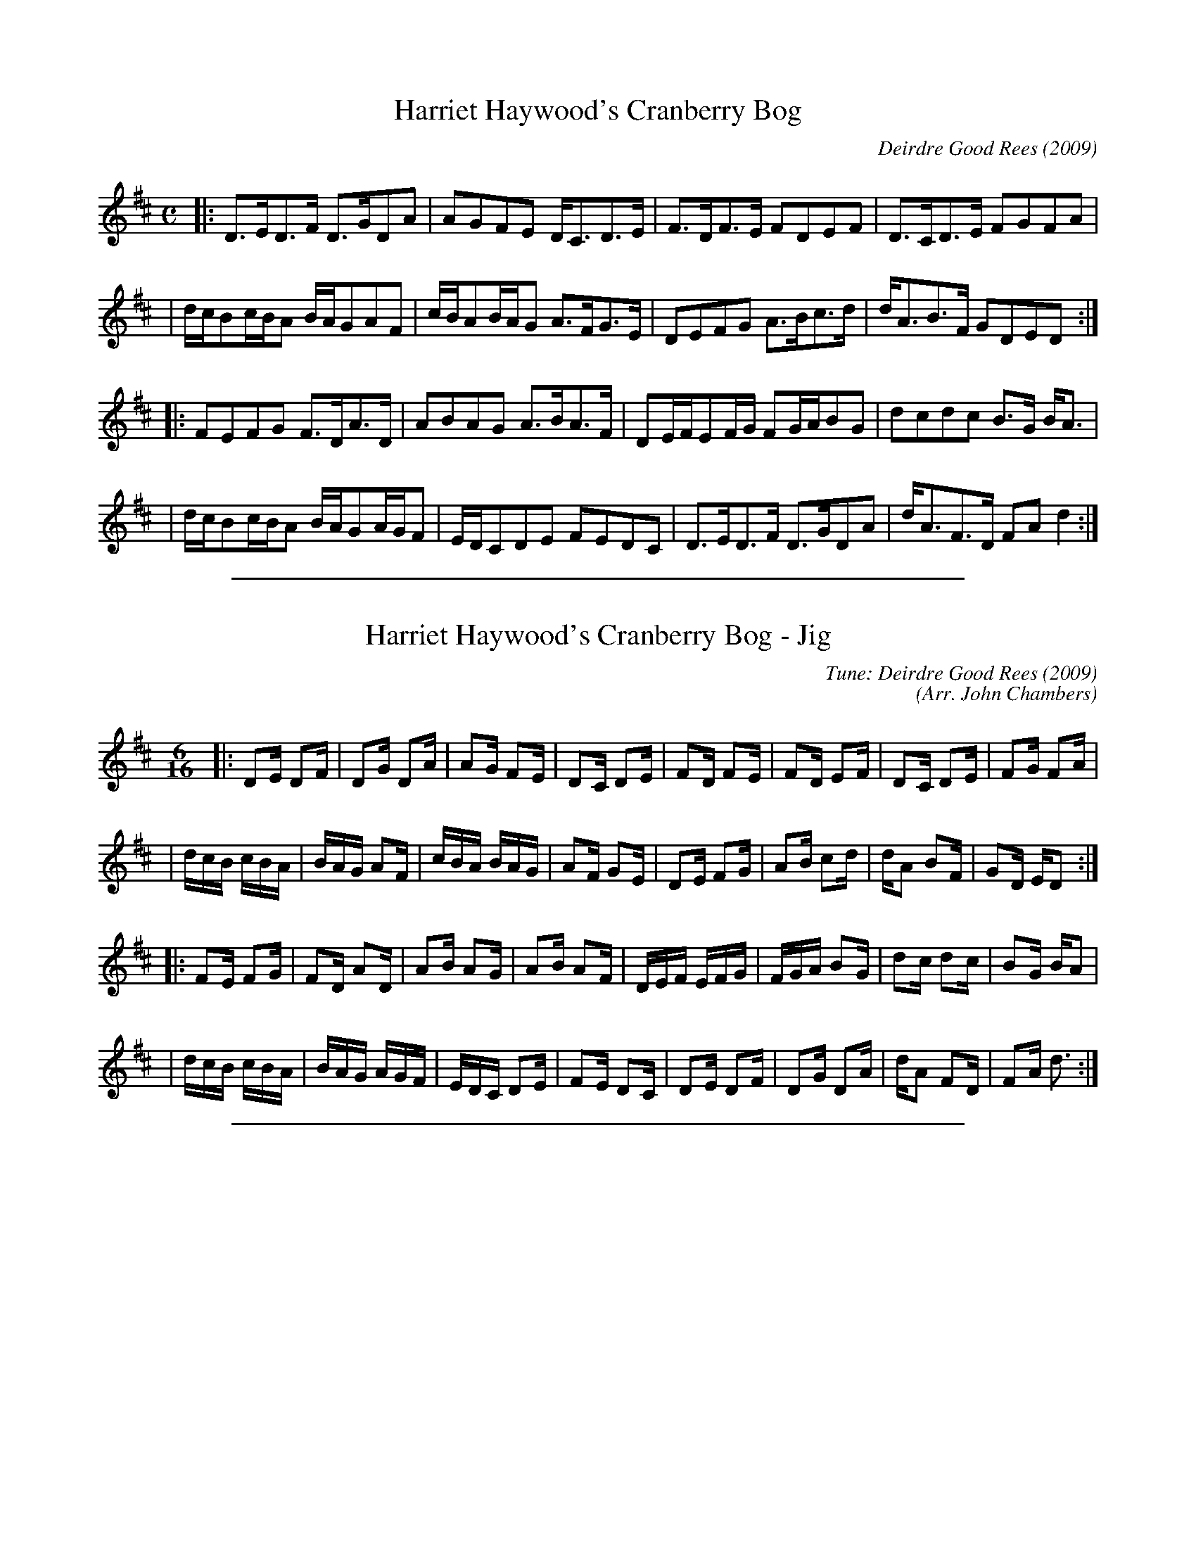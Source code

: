 
X: 1
T: Harriet Haywood's Cranberry Bog
C: Deirdre Good Rees (2009)
N: Original version
M: C
L: 1/16
Z: 2009 John Chambers <jc:trillian.mit.edu>
K: D
|: D3ED3F   D3GD2A2  | A2G2F2E2 DC3D3E   | F3DF3E   F2D2E2F2 | D3CD3E   F2G2F2A2  |
|  dcB2cBA2 BAG2A2F2 | cBA2BAG2 A3FG3E   | D2E2F2G2 A3Bc3d   | dA3B3F   G2D2E2D2 :|
|: F2E2F2G2 F3DA3D   | A2B2A2G2 A3BA3F   | D2EFE2FG F2GAB2G2 | d2c2d2c2 B3G  BA3  |
|  dcB2cBA2 BAG2AGF2 | EDC2D2E2 F2E2D2C2 | D3ED3F   D3GD2A2  | dA3F3D   F2A2 d4  :|


%%sep 3 1 500

X: 2
T: Harriet Haywood's Cranberry Bog - Jig
C: Tune: Deirdre Good Rees (2009)
C: (Arr. John Chambers)
M: 6/16
L: 1/16
N: Original version
Z: 2009 John Chambers <jc:trillian.mit.edu>
K: D
|: D2E D2F | D2G D2A | A2G F2E | D2C D2E | F2D F2E | F2D E2F | D2C D2E | F2G F2A  |
|  dcB cBA | BAG A2F | cBA BAG | A2F G2E | D2E F2G | A2B c2d | dA2 B2F | G2D ED2 :|
|: F2E F2G | F2D A2D | A2B A2G | A2B A2F | DEF EFG | FGA B2G | d2c d2c | B2G BA2  |
|  dcB cBA | BAG AGF | EDC D2E | F2E D2C | D2E D2F | D2G D2A | dA2 F2D | F2A d3  :|


%%sep 3 1 500

X: 3
T: Harriet Haywood's Cranberry Bog - Strathspey
C: Tune: Deirdre Good Rees (2009)
C: (Arr. John Chambers)
M: C
L: 1/8
N: Original version
Z: 2009 John Chambers <jc:trillian.mit.edu>
K: D
|:"D"D>E D>F D>G D<A | "A7"A>G F>E D<C D>E \
| "D"F>D F>E F<D E>F | "A7"D>C D>E F>G F<A |
| "Bm"(3dcB "A"(3cBA "G"(3BAG "D"A<F | "A"(3cBA "G"(3BAG "D"A<F "A7"G>E \
| "D"D>E F>G A>B c>d | "A7"d<A B>F "G"G<D "A7"E>D :|
|:"D"F>E F>G F>D A>D | "A7"A>B A>G A>B A<F \
| "D"(3DEF "A7"(3EFG "D"(3FGA "G"B<G | "Bm"d>c d>c "Em"B>G "A7"B<A |
| "Bm"(3dcB "A"(3cBA "G"(3BAG "D"(3AGF | "A7"(3EDC D>E F>E D<C \
| "D"D>E D>F D>G D<A | "(A7)"d<A F>D "D"F<A d2 :|
